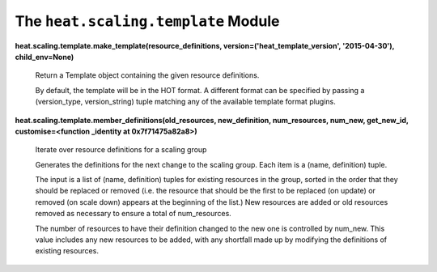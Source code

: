 
The ``heat.scaling.template`` Module
====================================

**heat.scaling.template.make_template(resource_definitions,
version=('heat_template_version', '2015-04-30'), child_env=None)**

   Return a Template object containing the given resource definitions.

   By default, the template will be in the HOT format. A different
   format can be specified by passing a (version_type, version_string)
   tuple matching any of the available template format plugins.

**heat.scaling.template.member_definitions(old_resources,
new_definition, num_resources, num_new, get_new_id,
customise=<function _identity at 0x7f71475a82a8>)**

   Iterate over resource definitions for a scaling group

   Generates the definitions for the next change to the scaling group.
   Each item is a (name, definition) tuple.

   The input is a list of (name, definition) tuples for existing
   resources in the group, sorted in the order that they should be
   replaced or removed (i.e. the resource that should be the first to
   be replaced (on update) or removed (on scale down) appears at the
   beginning of the list.) New resources are added or old resources
   removed as necessary to ensure a total of num_resources.

   The number of resources to have their definition changed to the new
   one is controlled by num_new. This value includes any new resources
   to be added, with any shortfall made up by modifying the
   definitions of existing resources.
